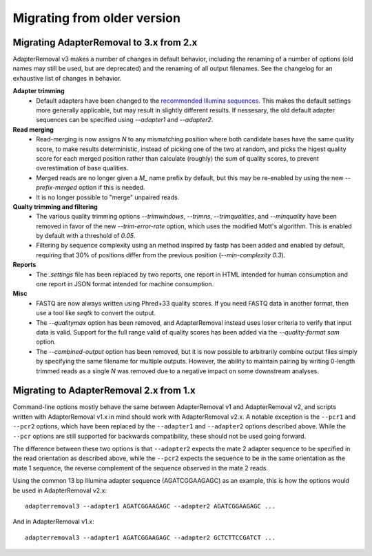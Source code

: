 Migrating from older version
============================

Migrating AdapterRemoval to 3.x from 2.x
----------------------------------------

AdapterRemoval v3 makes a number of changes in default behavior, including the renaming of a number of options (old names may still be used, but are deprecated) and the renaming of all output filenames. See the changelog for an exhaustive list of changes in behavior.

**Adapter trimming**
 * Default adapters have been changed to the `recommended Illumina sequences`_. This makes the default settings more generally applicable, but may result in slightly different results. If nessesary, the old default adapter sequences can be specified using `--adapter1` and `--adapter2`.

**Read merging**
 * Read-merging is now assigns `N` to any mismatching position where both candidate bases have the same quality score, to make results deterministic, instead of picking one of the two at random, and picks the higest quality score for each merged position rather than calculate (roughly) the sum of quality scores, to prevent overestimation of base qualities.
 * Merged reads are no longer given a `M_` name prefix by default, but this may be re-enabled by using the new `--prefix-merged` option if this is needed.
 * It is no longer possible to "merge" unpaired reads.

**Qualty trimming and filtering**
 * The various quality trimming options `--trimwindows`, `--trimns`, `--trimqualities`, and `--minquality` have been removed in favor of the new `--trim-error-rate` option, which uses the modified Mott's algorithm. This is enabled by default with a threshold of `0.05`.
 * Filtering by sequence complexity using an method inspired by fastp has been added and enabled by default, requiring that 30% of positions differ from the previous position (`--min-complexity 0.3`).

**Reports**
 * The `.settings` file has been replaced by two reports, one report in HTML intended for human consumption and one report in JSON format intended for machine consumption.

**Misc**
 * FASTQ are now always written using Phred+33 quality scores. If you need FASTQ data in another format, then use a tool like `seqtk` to convert the output.
 * The `--qualitymax` option has been removed, and AdapterRemoval instead uses loser criteria to verify that input data is valid. Support for the full range valid of quality scores has been added via the `--quality-format sam` option.
 * The `--combined-output` option has been removed, but it is now possible to arbitrarily combine output files simply by specifying the same filename for multiple outputs. However, the ability to maintain pairing by writing 0-length trimmed reads as a single `N` was removed due to a negative impact on some downstream analyses.


Migrating to AdapterRemoval 2.x from 1.x
----------------------------------------

Command-line options mostly behave the same between AdapterRemoval v1 and AdapterRemoval v2, and scripts written with AdapterRemoval v1.x in mind should work with AdapterRemoval v2.x. A notable exception is the ``--pcr1`` and ``--pcr2`` options, which have been replaced by the ``--adapter1`` and ``--adapter2`` options described above. While the ``--pcr`` options are still supported for backwards compatibility, these should not be used going forward.

The difference between these two options is that ``--adapter2`` expects the mate 2 adapter sequence to be specified in the read orientation as described above, while the ``--pcr2`` expects the sequence to be in the same orientation as the mate 1 sequence, the reverse complement of the sequence observed in the mate 2 reads.

Using the common 13 bp Illumina adapter sequence (AGATCGGAAGAGC) as an example, this is how the options would be used in AdapterRemoval v2.x::

	adapterremoval3 --adapter1 AGATCGGAAGAGC --adapter2 AGATCGGAAGAGC ...

And in AdapterRemoval v1.x::

	adapterremoval3 --adapter1 AGATCGGAAGAGC --adapter2 GCTCTTCCGATCT ...


.. _recommended illumina sequences: https://emea.support.illumina.com/bulletins/2016/12/what-sequences-do-i-use-for-adapter-trimming.html
